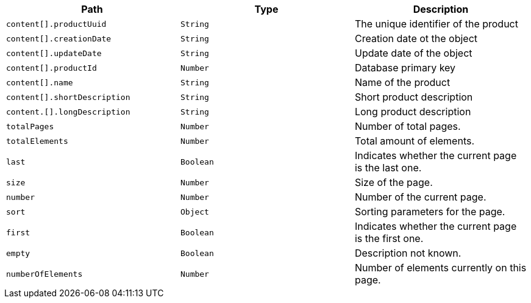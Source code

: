 |===
|Path|Type|Description

|`+content[].productUuid+`
|`+String+`
|The unique identifier of the product

|`+content[].creationDate+`
|`+String+`
|Creation date ot the object

|`+content[].updateDate+`
|`+String+`
|Update date of the object

|`+content[].productId+`
|`+Number+`
|Database primary key

|`+content[].name+`
|`+String+`
|Name of the product

|`+content[].shortDescription+`
|`+String+`
|Short product description

|`+content.[].longDescription+`
|`+String+`
|Long product description

|`+totalPages+`
|`+Number+`
|Number of total pages.

|`+totalElements+`
|`+Number+`
|Total amount of elements.

|`+last+`
|`+Boolean+`
|Indicates whether the current page is the last one.

|`+size+`
|`+Number+`
|Size of the page.

|`+number+`
|`+Number+`
|Number of the current page.

|`+sort+`
|`+Object+`
|Sorting parameters for the page.

|`+first+`
|`+Boolean+`
|Indicates whether the current page is the first one.

|`+empty+`
|`+Boolean+`
|Description not known.

|`+numberOfElements+`
|`+Number+`
|Number of elements currently on this page.

|===
